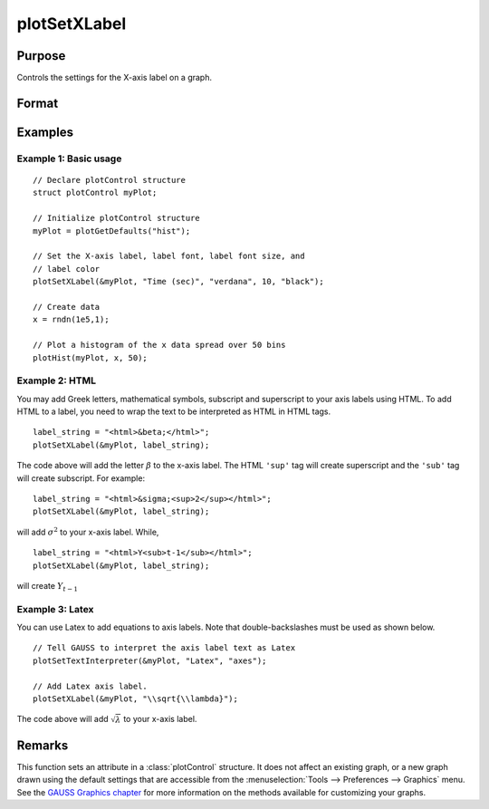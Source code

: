 
plotSetXLabel
==============================================

Purpose
----------------

Controls the settings for the X-axis label on a graph.

Format
----------------
.. function:: plotSetXLabel(&myPlot, label[, font[, fontSize[, fontColor]]])

    :param &myPlot: A :class:`plotControl` structure pointer.
    :type &myPlot: struct pointer

    :param label: the new label. This may contain HTML for the creation of Greek letters, mathematical symbols and text formatting.
    :type label: string

    :param font: Optional argument, font or font family name.
    :type font: string

    :param fontSize: Optional argument, font size in points.
    :type fontSize: scalar

    :param fontColor: Optional argument, named color or RGB value.
    :type fontColor: string

Examples
----------------

Example 1: Basic usage
+++++++++

::

    // Declare plotControl structure
    struct plotControl myPlot;

    // Initialize plotControl structure
    myPlot = plotGetDefaults("hist");

    // Set the X-axis label, label font, label font size, and
    // label color
    plotSetXLabel(&myPlot, "Time (sec)", "verdana", 10, "black");

    // Create data
    x = rndn(1e5,1);

    // Plot a histogram of the x data spread over 50 bins
    plotHist(myPlot, x, 50);


Example 2: HTML
+++++++++

You may add Greek letters, mathematical symbols, subscript and superscript to your axis labels using HTML. To add HTML to a label, you need to wrap the text to be interpreted as HTML in HTML tags.

::

    label_string = "<html>&beta;</html>";
    plotSetXLabel(&myPlot, label_string);

The code above will add the letter :math:`\beta` to the x-axis label. The HTML ``'sup'`` tag will create superscript and the ``'sub'`` tag will create subscript. For example:

::

    label_string = "<html>&sigma;<sup>2</sup></html>";
    plotSetXLabel(&myPlot, label_string);

will add :math:`\sigma^2` to your x-axis label. While,

::

    label_string = "<html>Y<sub>t-1</sub></html>";
    plotSetXLabel(&myPlot, label_string);

will create :math:`Y_{t-1}`

Example 3: Latex
+++++++++

You can use Latex to add equations to axis labels. Note that double-backslashes must be used as shown below.

::

    // Tell GAUSS to interpret the axis label text as Latex
    plotSetTextInterpreter(&myPlot, "Latex", "axes");

    // Add Latex axis label.
    plotSetXLabel(&myPlot, "\\sqrt{\\lambda}");

The code above will add :math:`\sqrt{\lambda}` to your x-axis label.



Remarks
-------

This function sets an attribute in a :class:`plotControl` structure. It does not
affect an existing graph, or a new graph drawn using the default
settings that are accessible from the :menuselection:`Tools --> Preferences --> Graphics`
menu. See the `GAUSS Graphics chapter <GG-GAUSSGraphics.html>`_ for more information on the
methods available for customizing your graphs.

.. seealso:: Functions :func:`plotGetDefaults`, :func:`plotSetXTicInterval`, :func:`plotSetXTicLabel`, :func:`plotSetYLabel`, :func:`plotSetZLabel`, :func:`plotSetLineColor`, :func:`plotSetGrid`
